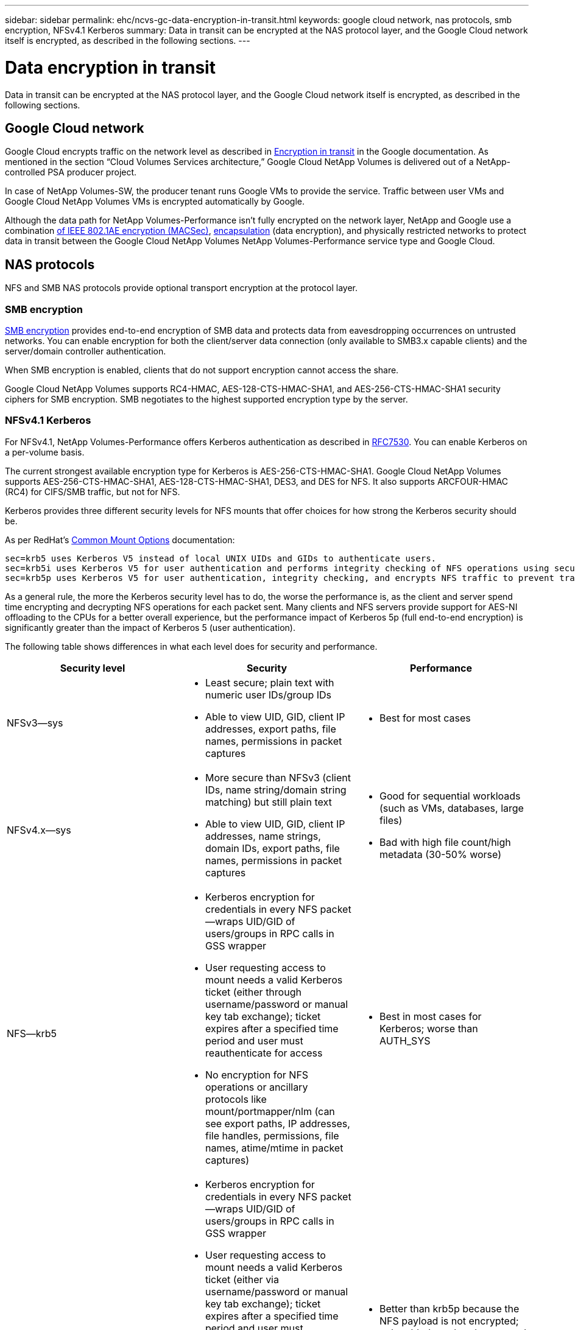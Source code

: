 ---
sidebar: sidebar
permalink: ehc/ncvs-gc-data-encryption-in-transit.html
keywords: google cloud network, nas protocols, smb encryption, NFSv4.1 Kerberos
summary: Data in transit can be encrypted at the NAS protocol layer, and the Google Cloud network itself is encrypted, as described in the following sections.
---

= Data encryption in transit
:hardbreaks:
:nofooter:
:icons: font
:linkattrs:
:imagesdir: ../media/

//
// This file was created with NDAC Version 2.0 (August 17, 2020)
//
// 2022-05-09 14:20:40.950308
//

[.lead]
Data in transit can be encrypted at the NAS protocol layer, and the Google Cloud network itself is encrypted, as described in the following sections.

[[google-cloud-network]]
== Google Cloud network

Google Cloud encrypts traffic on the network level as described in https://cloud.google.com/security/encryption-in-transit[Encryption in transit^] in the Google documentation.  As mentioned in the section “Cloud Volumes Services architecture,” Google Cloud NetApp Volumes is delivered out of a NetApp-controlled PSA producer project.

In case of NetApp Volumes-SW, the producer tenant runs Google VMs to provide the service. Traffic between user VMs and Google Cloud NetApp Volumes VMs is encrypted automatically by Google.

Although the data path for NetApp Volumes-Performance isn’t fully encrypted on the network layer, NetApp and Google use a combination https://1.ieee802.org/security/802-1ae/[of IEEE 802.1AE encryption (MACSec)^], https://datatracker.ietf.org/doc/html/rfc2003[encapsulation^] (data encryption), and physically restricted networks to protect data in transit between the Google Cloud NetApp Volumes NetApp Volumes-Performance service type and Google Cloud.

[[nas-protocols]]
== NAS protocols

NFS and SMB NAS protocols provide optional transport encryption at the protocol layer.

[[smb-encryption]]
=== SMB encryption

https://docs.microsoft.com/en-us/windows-server/storage/file-server/smb-security[SMB encryption^] provides end-to-end encryption of SMB data and protects data from eavesdropping occurrences on untrusted networks. You can enable encryption for both the client/server data connection (only available to SMB3.x capable clients) and the server/domain controller authentication.

When SMB encryption is enabled, clients that do not support encryption cannot access the share.

Google Cloud NetApp Volumes supports RC4-HMAC, AES-128-CTS-HMAC-SHA1, and AES-256-CTS-HMAC-SHA1 security ciphers for SMB encryption. SMB negotiates to the highest supported encryption type by the server.

=== NFSv4.1 Kerberos

For NFSv4.1, NetApp Volumes-Performance offers Kerberos authentication as described in https://datatracker.ietf.org/doc/html/rfc7530[RFC7530^]. You can enable Kerberos on a per-volume basis.

The current strongest available encryption type for Kerberos is AES-256-CTS-HMAC-SHA1. Google Cloud NetApp Volumes supports AES-256-CTS-HMAC-SHA1, AES-128-CTS-HMAC-SHA1, DES3,  and DES for NFS. It also supports ARCFOUR-HMAC (RC4) for CIFS/SMB traffic, but not for NFS.

Kerberos provides three different security levels for NFS mounts that offer choices for how strong the Kerberos security should be.

As per RedHat’s https://access.redhat.com/documentation/en-us/red_hat_enterprise_linux/6/html/storage_administration_guide/s1-nfs-client-config-options[Common Mount Options^] documentation:

....
sec=krb5 uses Kerberos V5 instead of local UNIX UIDs and GIDs to authenticate users.
sec=krb5i uses Kerberos V5 for user authentication and performs integrity checking of NFS operations using secure checksums to prevent data tampering.
sec=krb5p uses Kerberos V5 for user authentication, integrity checking, and encrypts NFS traffic to prevent traffic sniffing. This is the most secure setting, but it also involves the most performance overhead.
....

As a general rule, the more the Kerberos security level has to do, the worse the performance is, as the client and server spend time encrypting and decrypting NFS operations for each packet sent. Many clients and NFS servers provide support for AES-NI offloading to the CPUs for a better overall experience, but the performance impact of Kerberos 5p (full end-to-end encryption) is significantly greater than the impact of Kerberos 5 (user authentication).

The following table shows differences in what each level does for security and performance.

|===
|Security level |Security |Performance

|NFSv3—sys
a|* Least secure; plain text with numeric user IDs/group IDs
* Able to view UID, GID, client IP addresses, export paths, file names, permissions in packet captures
a|* Best for most cases
|NFSv4.x—sys
a|* More secure than NFSv3 (client IDs, name string/domain string matching) but still plain text
* Able to view UID, GID, client IP addresses, name strings, domain IDs, export paths, file names, permissions in packet captures
a|* Good for sequential workloads (such as VMs, databases, large files)
* Bad with high file count/high metadata (30-50% worse)
|NFS—krb5
a|* Kerberos encryption for credentials in every NFS packet—wraps UID/GID of users/groups in RPC calls in GSS wrapper
* User requesting access to mount needs a valid Kerberos ticket (either through username/password or manual key tab exchange); ticket expires after a specified time period and user must reauthenticate for access
* No encryption for NFS operations or ancillary protocols like mount/portmapper/nlm (can see export paths, IP addresses, file handles, permissions, file names, atime/mtime in packet captures)
a|* Best in most cases for Kerberos; worse than AUTH_SYS
|NFS—krb5i
a|* Kerberos encryption for credentials in every NFS packet—wraps UID/GID of users/groups in RPC calls in GSS wrapper
* User requesting access to mount needs a valid Kerberos ticket (either via username/password or manual key tab exchange); ticket expires after a specified time period and user must reauthenticate for access
* No encryption for NFS operations or ancillary protocols like mount/portmapper/nlm (can see export paths, IP addresses, file handles, permissions, file names, atime/mtime in packet captures)
* Kerberos GSS checksum is added to every packet to ensure nothing intercepts the packets. If checksums match, conversation is allowed.
a|* Better than krb5p because the NFS payload is not encrypted; only added overhead compared to krb5 is the integrity checksum. Performance of krb5i won’t be much worse than krb5 but will see some degradation.
|NFS – krb5p
a|* Kerberos encryption for credentials in every NFS packet—wraps UID/GID of users/groups in RPC calls in GSS wrapper
* User requesting access to mount needs a valid Kerberos ticket (either via username/password or manual keytab exchange); ticket expires after specified time period and user must reauthenticate for access
* All of the NFS packet payloads are encrypted with the GSS wrapper (cannot see file handles, permissions, file names, atime/mtime in packet captures).
* Includes integrity check.
* NFS operation type is visible (FSINFO, ACCESS, GETATTR, and so on).
* Ancillary protocols (mount, portmap, nlm, and so on) are not encrypted - (can see export paths, IP addresses)
a|* Worst performance of the security levels; krb5p has to encrypt/decrypt more.
* Better performance than krb5p with NFSv4.x for high file count workloads.
|===

In Google Cloud NetApp Volumes, a configured Active Directory server is used as Kerberos server and LDAP server (to lookup user identities from an RFC2307 compatible schema). No other Kerberos or LDAP servers are supported. NetApp highly recommends that you use LDAP for identity management in Google Cloud NetApp Volumes. For information on how NFS Kerberos is shown in packet captures, see the section link:ncvs-gc-cloud-volumes-service-architecture.html#Packet sniffing/trace considerations[“Packet sniffing/trace considerations.”]
